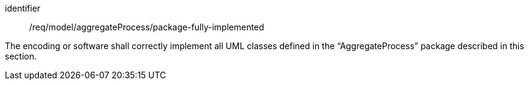 [requirement,model=ogc]
====
[%metadata]
identifier:: /req/model/aggregateProcess/package-fully-implemented

The encoding or software shall correctly implement all UML classes defined in the “AggregateProcess” package described in this section.
====